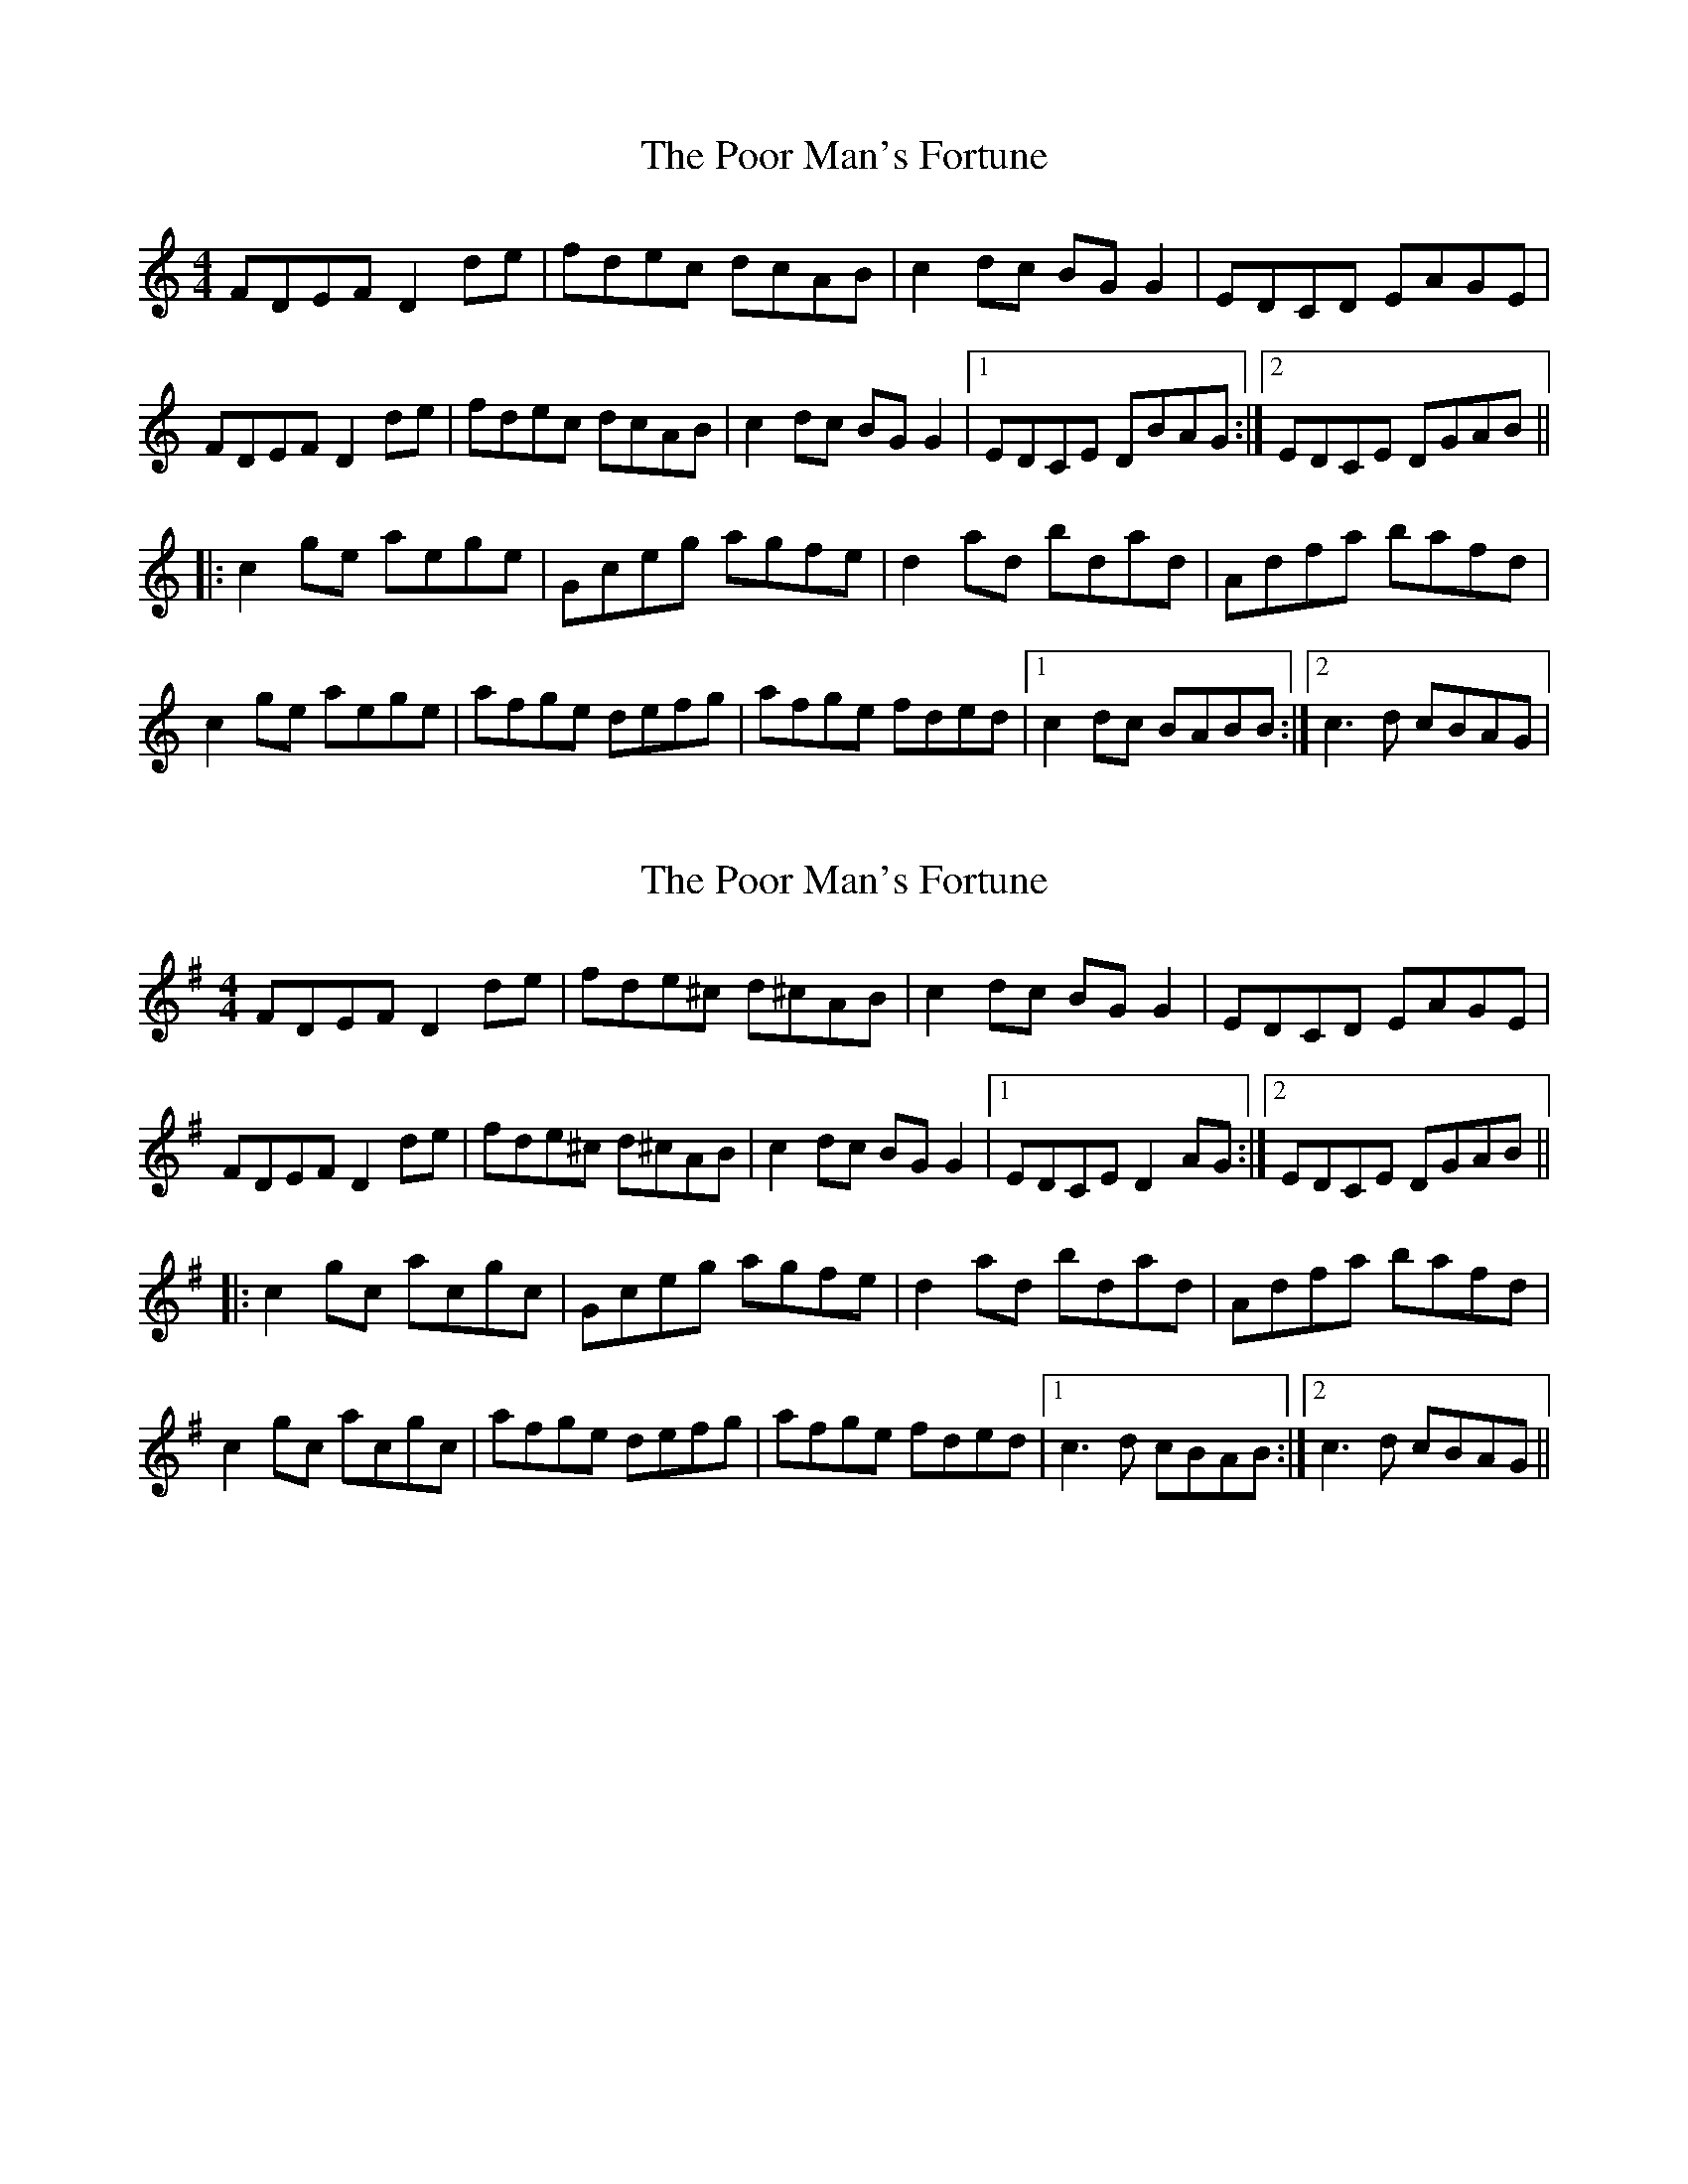 X: 1
T: Poor Man's Fortune, The
Z: Jeff Finkelstein
S: https://thesession.org/tunes/8722#setting8722
R: reel
M: 4/4
L: 1/8
K: Gmix
FDEF D2 de | fdec dcAB | c2 dc BG G2 | EDCD EAGE |
FDEF D2 de | fdec dcAB | c2 dc BG G2 |1 EDCE DBAG :|2 EDCE DGAB ||
|:c2 ge aege | Gceg agfe | d2 ad bdad | Adfa bafd |
c2 ge aege | afge defg | afge fded |1 c2 dc BABB :|2 c3 d cBAG|
X: 2
T: Poor Man's Fortune, The
Z: dbritton
S: https://thesession.org/tunes/8722#setting19641
R: reel
M: 4/4
L: 1/8
K: Dmix
FDEF D2 de | fde^c d^cAB | c2 dc BG G2 | EDCD EAGE |FDEF D2 de | fde^c d^cAB | c2 dc BG G2 |1 EDCE D2 AG :|2 EDCE DGAB |||:c2 gc acgc | Gceg agfe | d2 ad bdad | Adfa bafd |c2 gc acgc | afge defg | afge fded |1 c3 d cBAB :|2 c3 d cBAG||
